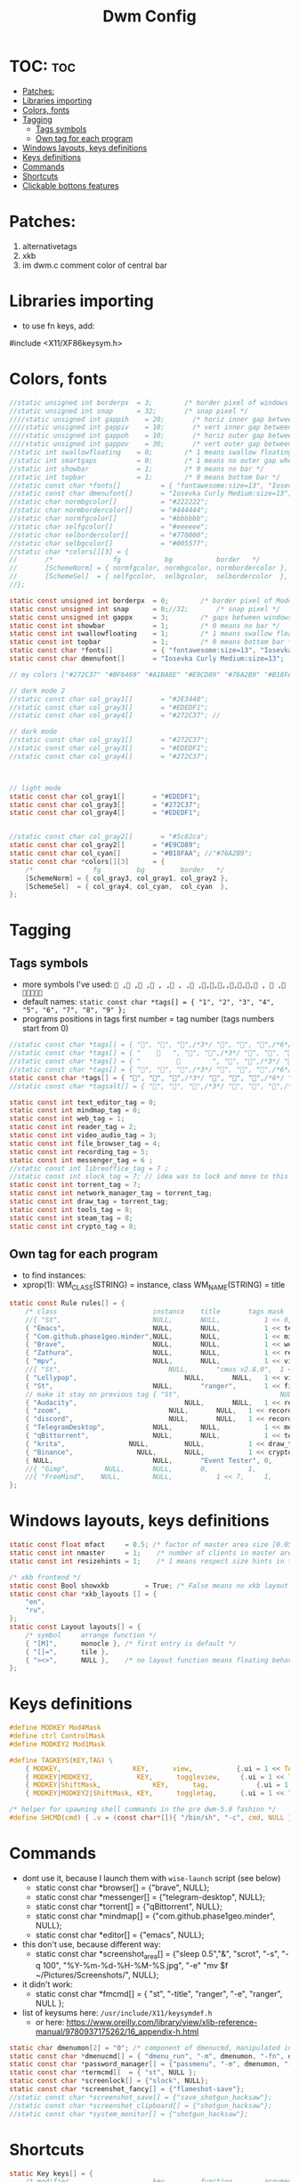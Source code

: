 #+TITLE: Dwm Config
#+PROPERTY: header-args :tangle config.h

* TOC: :toc:
- [[#patches][Patches:]]
- [[#libraries-importing][Libraries importing]]
- [[#colors-fonts][Colors, fonts]]
- [[#tagging][Tagging]]
  - [[#tags-symbols][Tags symbols]]
  - [[#own-tag-for-each-program][Own tag for each program]]
- [[#windows-layouts-keys-definitions][Windows layouts, keys definitions]]
- [[#keys-definitions][Keys definitions]]
- [[#commands][Commands]]
- [[#shortcuts][Shortcuts]]
- [[#clickable-bottons-features][Clickable bottons features]]

* Patches:
1. alternativetags
2. xkb
3. im dwm.c comment color of central bar

* Libraries importing
- to use fn keys, add:
#include <X11/XF86keysym.h>

* Colors, fonts
#+BEGIN_SRC c
//static unsigned int borderpx  = 3;        /* border pixel of windows */
//static unsigned int snap      = 32;       /* snap pixel */
////static unsigned int gappih    = 20;       /* horiz inner gap between windows */
////static unsigned int gappiv    = 10;       /* vert inner gap between windows */
////static unsigned int gappoh    = 10;       /* horiz outer gap between windows and screen edge */
////static unsigned int gappov    = 30;       /* vert outer gap between windows and screen edge */
//static int swallowfloating    = 0;        /* 1 means swallow floating windows by default */
//static int smartgaps          = 0;        /* 1 means no outer gap when there is only one window */
//static int showbar            = 1;        /* 0 means no bar */
//static int topbar             = 1;        /* 0 means bottom bar */
//static const char *fonts[]          = { "fontawesome:size=13", "Iosevka Curly Medium:size=12"};
//static const char dmenufont[]       = "Iosevka Curly Medium:size=13";
//static char normbgcolor[]           = "#222222";
//static char normbordercolor[]       = "#444444";
//static char normfgcolor[]           = "#bbbbbb";
//static char selfgcolor[]            = "#eeeeee";
//static char selbordercolor[]        = "#770000";
//static char selbgcolor[]            = "#005577";
//static char *colors[][3] = {
//       /*               fg           bg           border   */
//       [SchemeNorm] = { normfgcolor, normbgcolor, normbordercolor },
//       [SchemeSel]  = { selfgcolor,  selbgcolor,  selbordercolor  },
//};

static const unsigned int borderpx  = 0;        /* border pixel of Mod4Maskdows */
static const unsigned int snap      = 0;//32;       /* snap pixel */
static const unsigned int gappx     = 3;        /* gaps between windows */
static const int showbar            = 1;        /* 0 means no bar */
static const int swallowfloating    = 1;        /* 1 means swallow floating windows by default */
static const int topbar             = 1;        /* 0 means bottom bar */
static const char *fonts[]          = { "fontawesome:size=13", "Iosevka Curly Medium:size=12"};
static const char dmenufont[]       = "Iosevka Curly Medium:size=13";

// my colors ["#272C37" "#BF6469" "#A1BA8E" "#E9CD89" "#76A2B9" "#B18FAA" "#88C3DB" "#EDEDF1"])

// dark mode 2
//static const char col_gray1[]       = "#2E3440";
//static const char col_gray3[]       = "#EDEDF1";
//static const char col_gray4[]       = "#272C37"; //

// dark mode
//static const char col_gray1[]       = "#272C37";
//static const char col_gray3[]       = "#EDEDF1";
//static const char col_gray4[]       = "#272C37";



// light mode
static const char col_gray1[]       = "#EDEDF1";
static const char col_gray3[]       = "#272C37";
static const char col_gray4[]       = "#EDEDF1";


//static const char col_gray2[]       = "#5c82ca";
static const char col_gray2[]       = "#E9CD89";
static const char col_cyan[]        = "#B18FAA"; //"#76A2B9";
static const char *colors[][3]      = {
	/*               fg         bg         border   */
	[SchemeNorm] = { col_gray3, col_gray1, col_gray2 },
	[SchemeSel]  = { col_gray4, col_cyan,  col_cyan  },
};
#+END_SRC

* Tagging
** Tags symbols
- more symbols I've used:
  = , , , , , , , ,,,,,,,, ,  , =
- default names:
  =static const char *tags[] = { "1", "2", "3", "4", "5", "6", "7", "8", "9" };=
- programs positions in tags first number = tag number (tags numbers start from 0)
#+BEGIN_SRC c
//static const char *tags[] = { "", "", "",/*3*/ "", "", "",/*6*/ "", "", "" }; //
//static const char *tags[] = { "       ", "", "",/*3*/ "", "", "",/*6*/ "", "", "" }; //             
//static const char *tags[] = { "                 ", "", "",/*3*/ "", "", "",/*6*/ "", "", "" }; //             
//static const char *tags[] = { "", "", "",/*3*/ "", "", "",/*6*/ "", "", ""}; //  ,  
static const char *tags[] = { "", "", "",/*3*/ "", "", "",/*6*/ "", "", ""}; //  ,  
//static const char *tagsalt[] = { "", "", "",/*3*/ "", "", "",/*6*/ "", "", "" }; //

static const int text_editor_tag = 0;
static const int mindmap_tag = 0;
static const int web_tag = 1;
static const int reader_tag = 2;
static const int video_audio_tag = 3;
static const int file_browser_tag = 4;
static const int recording_tag = 5;
static const int messenger_tag = 6 ;
//static const int libreoffice_tag = 7 ;
//static const int slock_tag = 7; // idea was to lock and move to this tag to show wallpaper
static const int torrent_tag = 7;
static const int network_manager_tag = torrent_tag;
static const int draw_tag = torrent_tag;
static const int tools_tag = 8;
static const int steam_tag = 8;
static const int crypto_tag = 8;
#+END_SRC

** Own tag for each program
- to find instances:
- xprop(1):
  	WM_CLASS(STRING) = instance, class
  	WM_NAME(STRING) = title
#+BEGIN_SRC c
static const Rule rules[] = {
	/* class     		            instance  	title 	    tags mask  	            isfloating  	isterminal	noswallow  	monitor xkb_layout (default) */
	//{ "St",      		            NULL,     	NULL,           1 << 0,		            0,     		1,           	0,        -1, 0},
	{ "Emacs",   		            NULL,       NULL,   	    1 << text_editor_tag,             0,    		0,		        0, 	          -1 , 0},
	{ "Com.github.phase1geo.minder",NULL,       NULL,           1 << mindmap_tag,            0,    		0,		    0, 	              -1 , 0},
	{ "Brave", 		                NULL,     	NULL,           1 << web_tag,		    0,    		0,           	0,            -1 , 0},
	{ "Zathura", 		            NULL,     	NULL,           1 << reader_tag,		    0,     		0,           	0,            -1 , 0},
	{ "mpv",   		                NULL,      	NULL,		    1 << video_audio_tag,                 0,    		0,		        0,    -1 , 0},
	//{ "St",   		                NULL,       "cmus v2.8.0",	1 << video_audio_tag,                 0,    		0,		        0,    -1 , 0},
	{ "Lollypop",   		                NULL,       NULL,	1 << video_audio_tag,                 0,    		0,		        0,    -1 , 0},
	{ "St",   		                NULL,      	"ranger",   	1 << file_browser_tag,            0,    		1,		        0, 	      -1 , 0},
	// make it stay on previous tag { "St",   		                NULL,      	NULL,   	1 << ,            0,    		0,		        0, 	      -1 , -1},
	{ "Audacity",   		                NULL,       NULL,	1 << recording_tag,                 0,    		0,		        0,    -1 , 0},
	{ "zoom",   		                NULL,       NULL,	1 << recording_tag,                 0,    		0,		        0,    -1 , 0},
	{ "discord",   		                NULL,       NULL,	1 << recording_tag,                 0,    		0,		        0,    -1 , 0},
	{ "TelegramDesktop",            NULL,     	NULL,           1 << messenger_tag,		        0,     		0,           	0,-1 , 1},
	{ "qBittorrent",                NULL,     	NULL,           1 << torrent_tag,		        0,     		0,           	0,    -1 , 0},
	{ "krita",                NULL,     	NULL,           1 << draw_tag,		        0,     		0,           	0,    -1 , 0},
	{ "Binance",                NULL,     	NULL,           1 << crypto_tag,		        0,     		0,           	0,    -1 , 0},
	{ NULL,      		            NULL,     	"Event Tester", 0,     		        1,     		0,           	1,        -1 }, /* xev */
	//{ "Gimp",    		NULL,  		NULL,   	0,    		1,   		0,        	0,        -1 },
	//{ "FreeMind",    NULL,     	NULL,           1 << 7,		1,     		0,           	0,        -1 },
};
#+END_SRC

* Windows layouts, keys definitions
#+BEGIN_SRC c
static const float mfact     = 0.5; /* factor of master area size [0.05..0.95] */
static const int nmaster     = 1;    /* number of clients in master area */
static const int resizehints = 1;    /* 1 means respect size hints in tiled resizals */

/* xkb frontend */
static const Bool showxkb         = True; /* False means no xkb layout text */
static const char *xkb_layouts [] = {
    "en",
    "ru",
};
static const Layout layouts[] = {
	/* symbol     arrange function */
	{ "[M]",      monocle }, /* first entry is default */
	{ "[]=",      tile },
	{ "><>",      NULL },    /* no layout function means floating behavior */
};
#+END_SRC

* Keys definitions
#+BEGIN_SRC c
#define MODKEY Mod4Mask
#define ctrl ControlMask
#define MODKEY2 Mod1Mask

#define TAGKEYS(KEY,TAG) \
	{ MODKEY,                  KEY,      view,           {.ui = 1 << TAG} }, \
	{ MODKEY|MODKEY2,           KEY,      toggleview,     {.ui = 1 << TAG} }, \
	{ MODKEY|ShiftMask,             KEY,      tag,            {.ui = 1 << TAG} }, \
	{ MODKEY|MODKEY2|ShiftMask, KEY,      toggletag,      {.ui = 1 << TAG} },

/* helper for spawning shell commands in the pre dwm-5.0 fashion */
#define SHCMD(cmd) { .v = (const char*[]){ "/bin/sh", "-c", cmd, NULL } }
#+END_SRC

* Commands
- dont use it, because I launch them with =wise-launch= script (see below)
  - static const char *browser[] = {"brave", NULL};
  - static const char *messenger[] = {"telegram-desktop", NULL};
  - static const char *torrent[] = {"qBittorrent", NULL};
  - static const char *mindmap[] = {"com.github.phase1geo.minder", NULL};
  - static const char *editor[] = {"emacs", NULL};
- this don't use, because different way:
  - static const char *screenshot_area[] = {"sleep 0.5","&", "scrot", "-s", "-q 100", "%Y-%m-%d-%H-%M-%S.jpg", "-e" "mv $f ~/Pictures/Screenshots/", NULL};
- it didn't work:
  - static const char *fmcmd[] = { "st", "-title", "ranger", "-e", "ranger", NULL };
- list of keysums here: =/usr/include/X11/keysymdef.h=
  - or here: https://www.oreilly.com/library/view/xlib-reference-manual/9780937175262/16_appendix-h.html
   
#+BEGIN_SRC c
static char dmenumon[2] = "0"; /* component of dmenucmd, manipulated in spawn() */
static const char *dmenucmd[] = { "dmenu_run", "-m", dmenumon, "-fn", dmenufont, "-nb", col_gray1, "-nf", col_gray3, "-sb", col_cyan, "-sf", col_gray4, NULL };
static const char *password_manager[] = {"passmenu", "-m", dmenumon, "-fn", dmenufont, "-nb", col_gray1, "-nf", col_gray3, "-sb", col_cyan, "-sf", col_gray4, NULL };
static const char *termcmd[]  = { "st", NULL };
static const char *screenlock[] = {"slock", NULL};
static const char *screenshot_fancy[] = {"flameshot-save"};
//static const char *screenshot_save[] = {"save_shotgun_hacksaw"};
//static const char *screenshot_clipboard[] = {"shotgun_hacksaw"};
//static const char *system_monitor[] = {"shotgun_hacksaw"};
#+END_SRC

* Shortcuts
#+BEGIN_SRC c
static Key keys[] = {
	/* modifier                     key       	function        argument */
    // editor
	{ MODKEY,                       	XK_e,	  	spawn,          SHCMD("wise-launch emacs") },
	{ MODKEY,                       	XK_e,	  	view,          {.ui = 1 << text_editor_tag}},
    // minder
	{ MODKEY|ctrl|ShiftMask,                       	XK_b,	  	spawn,          SHCMD("wise-launch com.github.phase1geo.minder") },
	{ MODKEY|ctrl|ShiftMask,                       	XK_b,	  	view,          	{.ui = 1 << mindmap_tag}},
    // browser
	{ MODKEY,                       	XK_w,	  	spawn,          SHCMD("wise-launch brave") },
	{ MODKEY,                  	    XK_w,      	view,           {.ui = 1 << web_tag} },
    // brain-viewer
	{ MODKEY,                       	XK_u,	  	spawn,          SHCMD("firefox") },
	{ MODKEY,                  	    XK_u,      	view,           {.ui = 1 << text_editor_tag} },
    // zathura
	{ MODKEY,                       	XK_r,	  	view,          	{.ui = 1 << reader_tag}},
    // mpv
	{ MODKEY,                       	XK_m,	  	view,          	{.ui = 1 << video_audio_tag}},
    // audio player
	//{ MODKEY,                       	XK_a,	  	spawn,          SHCMD("st -e wise-launch cmus")},
	{ MODKEY,                       	XK_a,	  	spawn,          SHCMD("wise-launch lollypop")},
	{ MODKEY,                       	XK_a,	  	view,          	{.ui = 1 << video_audio_tag}},
    // file manager
	{ MODKEY,                       	XK_f,	  	spawn,          SHCMD("st -e wise-launch ranger")},
	{ MODKEY,                       	XK_f,	  	view,          {.ui = 1 << file_browser_tag}},
    // force
	{ MODKEY|ShiftMask|ctrl,                   XK_f,	  	spawn,          SHCMD("st -e ranger")},
	{ MODKEY|ShiftMask|ctrl,                   XK_f,	  	view,          {.ui = 1 << file_browser_tag}},
    // audacity
	{ MODKEY|ShiftMask,                   XK_a,	  	spawn,          SHCMD("wise-launch audacity")},
	{ MODKEY|ShiftMask,                   XK_a,	  	view,          {.ui = 1 << recording_tag}},
    // zoom
	{ MODKEY|ShiftMask,                XK_z,	  	spawn,	        SHCMD("wise-launch zoom")},
	{ MODKEY|ShiftMask,                   XK_z,	  	view,          {.ui = 1 << recording_tag}},
    // discord
	{ MODKEY|ShiftMask|ctrl,                XK_d,	  	spawn,	        SHCMD("wise-launch discord")},
	{ MODKEY|ShiftMask|ctrl,                   XK_d,	  	view,          {.ui = 1 << recording_tag}},
    // discord
	{ MODKEY|ShiftMask|ctrl,                XK_d,	  	spawn,	        SHCMD("wise-launch discord")},
	{ MODKEY|ShiftMask|ctrl,                   XK_d,	  	view,          {.ui = 1 << recording_tag}},
    // messenger
	{ MODKEY,                       	XK_t,	  	spawn,          SHCMD("wise-launch telegram-desktop") },
	{ MODKEY,                       	XK_t,	  	view,          	{.ui = 1 << messenger_tag}},
    // torrent
	{ MODKEY|ShiftMask,                 XK_q,	  	spawn,          SHCMD("wise-launch qbittorrent") },
	{ MODKEY|ShiftMask,                 XK_q,	  	view,          	{.ui = 1 << torrent_tag}},
    // network manager
	{ MODKEY,                       	XK_n,	  	spawn,          SHCMD("st -e wise-launch nmtui") },
	{ MODKEY,                       	XK_n,	  	view,          	{.ui = 1 << network_manager_tag}},
   // draw program
	{ MODKEY,                 XK_x,	  	spawn,          SHCMD("wise-launch krita") },
	{ MODKEY,                 XK_x,	  	view,          	{.ui = 1 << draw_tag}},
    // screen lock
	//{ MODKEY,                       	XK_l,	  	view,          	{.ui = 1 << slock_tag}},
	//{ MODKEY,                           XK_l,     	togglebar,      {0} },
	{ MODKEY,			                XK_l,	  	spawn,	        {.v = screenlock }},
    // screenshot
	{ MODKEY,			    XK_s,	  	spawn,	        {.v = screenshot_fancy }},

//	{ MODKEY|ShiftMask,                       	XK_s,	  	spawn,          SHCMD("prime-run steam") },
//	{ MODKEY|ShiftMask,                       	XK_s,	  	view,          	{.ui = 1 << steam_tag}},

    // audio control
	{ MODKEY,                       	XK_p,	  	spawn,          SHCMD("st -e pulsemixer") },

	{ MODKEY|ShiftMask,                       	XK_p,	  	spawn,          {.v = password_manager}},

	{ MODKEY,                 XK_b,	  	spawn,          SHCMD("wise-launch binance") },
	{ MODKEY,                 XK_b,	  	view,          	{.ui = 1 << crypto_tag}},

    // audio control
	{ MODKEY|ShiftMask,                 XK_b,	  	spawn,          SHCMD("st -e bpytop") },

	{ MODKEY|ShiftMask,                       	XK_t,	  	spawn,          SHCMD("wise-launch st") },
	{ MODKEY|ShiftMask,                       	XK_t,	  	view,          	{.ui = 1 << tools_tag}},
    //ordinary settings
	{ MODKEY, 		                XK_q,     	killclient,     {0} },
	{ MODKEY,                       XK_h,     	togglebar,      {0} },
	{ MODKEY,                       XK_d,     	spawn,          {.v = dmenucmd } },
	{ MODKEY,			            XK_c, 	  	spawn,          {.v = termcmd } },
	{ MODKEY,                       XK_j,     	focusstack,     {.i = +1 } },
	{ MODKEY,                       XK_k,     	focusstack,     {.i = -1 } },
	{ MODKEY|ShiftMask,             XK_h,     	setmfact,       {.f = -0.05} },
	{ MODKEY|ShiftMask,             XK_l,     	setmfact,       {.f = +0.05} },
	{ MODKEY,                       XK_Return,	zoom,           {0} },
	{ MODKEY,                       XK_Tab,   	view,           {0} },
	{ MODKEY|ShiftMask,             XK_space, 	togglefloating, {0} },

	//{ MODKEY,                       	XK_n,	  	view,          	{.ui = 1 << network_manager_tag}},
	{ MODKEY|ctrl,        XK_t,     	setlayout,      {.v = &layouts[1]} },
	{ MODKEY|ctrl,        XK_m,     	setlayout,      {.v = &layouts[0]} },
	{ MODKEY|ctrl,        XK_f,     	setlayout,      {.v = &layouts[2]} },
	{ MODKEY|ctrl,        XK_n, 	    setlayout,      {0} },

	{ MODKEY,                       XK_parenleft, focusmon,       {.i = -1 } },
	{ MODKEY,                       XK_parenright,focusmon,       {.i = +1 } },
	{ MODKEY|ShiftMask,             XK_parenleft, tagmon,         {.i = -1 } },
	{ MODKEY|ShiftMask,             XK_parenright,tagmon,         {.i = +1 } },
  //{ MODKEY|ShiftMask,                       XK_n,      togglealttag,   {0} },
	{ MODKEY|ShiftMask,             XK_plus,     	incnmaster,     {.i = +1 } },
	{ MODKEY|ShiftMask,             XK_minus,     	incnmaster,     {.i = -1 } },
	{ MODKEY,                       XK_0,     	view,           {.ui = ~0 } },
	{ MODKEY|ShiftMask,             XK_0,     	tag,            {.ui = ~0 } },
	TAGKEYS(                        XK_1,     	                0)
	TAGKEYS(                        XK_2,     	                1)
	TAGKEYS(                        XK_3,     	                2)
	TAGKEYS(                        XK_4,     	                3)
	TAGKEYS(                        XK_5,     	                4)
	TAGKEYS(                        XK_6,     	                5)
	TAGKEYS(                        XK_7,     	                6)
	TAGKEYS(                        XK_8,     	                7)
	TAGKEYS(                        XK_9,     	                8)
	{ MODKEY|MODKEY2|ShiftMask,             XK_q,     	quit,           {0} },
// Media keys
	{ MODKEY|ShiftMask,                     XK_d,  spawn,          SHCMD("pamixer --allow-boost -i 5" )},
	{ MODKEY|ShiftMask,                     XK_f,   spawn,          SHCMD("pamixer --allow-boost -d 5" )},
	//{ MODKEY|ShiftMask,           XK_x,  spawn,          SHCMD("amixer -q sset Master 3%+" )},
	//{ MODKEY|ShiftMask,           XK_c,   spawn,          SHCMD("amixer -q sset Master 3%-" )},
	//{ MODKEY|ShiftMask,                     XK_d,  spawn,          SHCMD("amixer -q sset Master 10%+" )},
	//{ MODKEY|ShiftMask,                     XK_f,   spawn,          SHCMD("amixer -q sset Master 10%-" )},
	//{ MODKEY|ShiftMask,           XK_x,  spawn,          SHCMD("amixer -q sset Master 3%+" )},
	//{ MODKEY|ShiftMask,           XK_c,   spawn,          SHCMD("amixer -q sset Master 3%-" )},
	{ MODKEY|ShiftMask,                     XK_k,        spawn,          SHCMD("xbacklight -inc 10") },
	{ MODKEY|ShiftMask,                     XK_j,        spawn,          SHCMD("xbacklight -dec 10")},
	{ MODKEY|ctrl,           XK_k,        spawn,          SHCMD("xbacklight -inc 3") },
	{ MODKEY|ctrl,           XK_j,        spawn,          SHCMD("xbacklight -dec 3")},
	{ MODKEY|ShiftMask,           XK_m,   spawn,          SHCMD("pamixer -t")},
	//{ MODKEY|MODKEY2,           XK_r,  spawn,          SHCMD("amixer -q sset Master 3%+" )},
	//{ MODKEY|MODKEY2,           XK_e,   spawn,          SHCMD("amixer -q sset Master 3%-" )},
	//{ MODKEY|MODKEY2,            XK_u,        spawn,          SHCMD("xbacklight -inc 3") },
	//{ MODKEY|MODKEY2,             XK_i,        spawn,          SHCMD("xbacklight -dec 3")},
};
#+END_SRC
- old settings for media keys bottons:
  - { 0, XF86XK_AudioRaiseVolume,             	spawn,          SHCMD("amixer -q sset Master 10%+" )},
  - { ShiftMask, XF86XK_AudioRaiseVolume,    	spawn,          SHCMD("amixer -q sset Master 3%+" )},
  - { 0, XF86XK_AudioLowerVolume,             	spawn,          SHCMD("amixer -q sset Master 10%-" )},
  - { ShiftMask, XF86XK_AudioLowerVolume,           spawn,          SHCMD("amixer -q sset Master 3%-" )},
  - { 0, XF86XK_AudioMute,                    	spawn,          SHCMD("amixer -q sset Master toggle")},
  - { 0, XF86XK_AudioPlay,                  	  spawn,          {.v = audioplay } },
  - { 0, XF86XK_AudioPrev,                  	  spawn,          {.v = audioback } },
  - { 0, XF86XK_AudioNext,                  	  spawn,          {.v = audionext } },
	- start program in it's tag and go to this tag simultaneously

* Clickable bottons features
- button definitions
- click can be ClkTagBar, ClkLtSymbol, ClkStatusText, ClkWinTitle, ClkClientWin, or ClkRootWin
#+BEGIN_SRC c
static Button buttons[] = {
	/* click                event mask      button          function        argument */
	{ ClkLtSymbol,          0,              Button1,        setlayout,      {0} },
	{ ClkLtSymbol,          0,              Button3,        setlayout,      {.v = &layouts[2]} },
	{ ClkWinTitle,          0,              Button2,        zoom,           {0} },
	{ ClkStatusText,        0,              Button2,        spawn,          {.v = termcmd } },
	{ ClkClientWin,         MODKEY,         Button1,        movemouse,      {0} },
	{ ClkClientWin,         MODKEY,         Button2,        togglefloating, {0} },
	{ ClkClientWin,         MODKEY,         Button3,        resizemouse,    {0} },
	{ ClkTagBar,            0,              Button1,        view,           {0} },
	{ ClkTagBar,            0,              Button3,        toggleview,     {0} },
	{ ClkTagBar,            MODKEY,         Button1,        tag,            {0} },
	{ ClkTagBar,            MODKEY,         Button3,        toggletag,      {0} },
};
#+END_SRC
